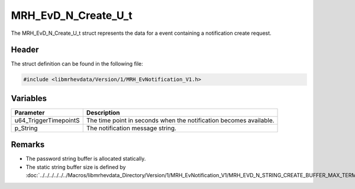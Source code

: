 MRH_EvD_N_Create_U_t
====================
The MRH_EvD_N_Create_U_t struct represents the data for a 
event containing a notification create request.

Header
------
The struct definition can be found in the following file:

.. code-block:: c

    #include <libmrhevdata/Version/1/MRH_EvNotification_V1.h>


Variables
---------
.. list-table::
    :header-rows: 1

    * - Parameter
      - Description
    * - u64_TriggerTimepointS
      - The time point in seconds when the notification becomes 
        available.
    * - p_String
      - The notification message string.
      

Remarks
-------
* The password string buffer is allocated statically.
* The static string buffer size is defined by :doc:`../../../../../../Macros/libmrhevdata_Directory/Version/1/MRH_EvNotification_V1/MRH_EVD_N_STRING_CREATE_BUFFER_MAX_TERMINATED`.